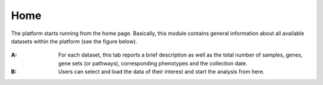 .. _Home:

Home
================================================================================

The platform starts running from the home page. Basically, this module contains 
general information about all available datasets within the platform
(see the figure below).

.. figure:: figures/ug.005.png
    :align: center
    :width: 100%
    
    
:**A**: For each dataset, this tab reports a brief description as well as the total
        number of samples, genes, gene sets (or pathways), corresponding phenotypes
        and the collection date.
        
        
:**B**: Users can select and load the data of their interest and start the analysis 
        from here.